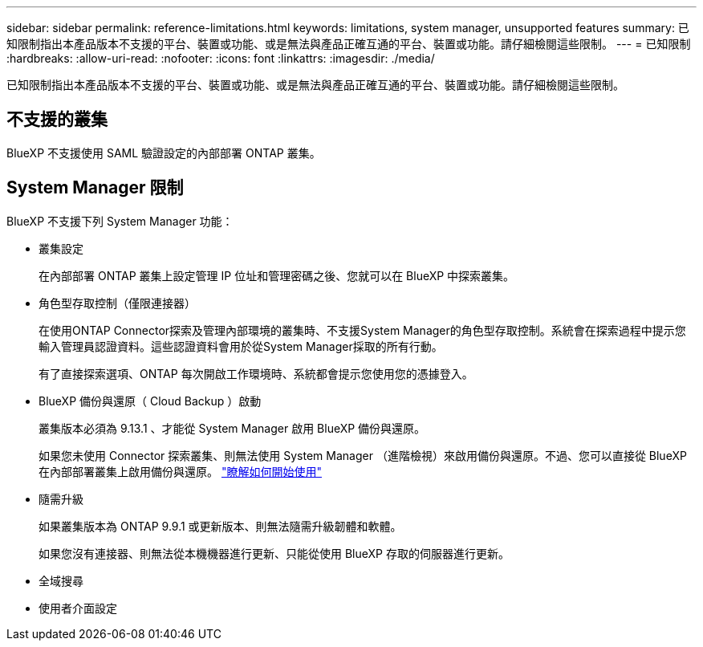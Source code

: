 ---
sidebar: sidebar 
permalink: reference-limitations.html 
keywords: limitations, system manager, unsupported features 
summary: 已知限制指出本產品版本不支援的平台、裝置或功能、或是無法與產品正確互通的平台、裝置或功能。請仔細檢閱這些限制。 
---
= 已知限制
:hardbreaks:
:allow-uri-read: 
:nofooter: 
:icons: font
:linkattrs: 
:imagesdir: ./media/


[role="lead"]
已知限制指出本產品版本不支援的平台、裝置或功能、或是無法與產品正確互通的平台、裝置或功能。請仔細檢閱這些限制。



== 不支援的叢集

BlueXP 不支援使用 SAML 驗證設定的內部部署 ONTAP 叢集。



== System Manager 限制

BlueXP 不支援下列 System Manager 功能：

* 叢集設定
+
在內部部署 ONTAP 叢集上設定管理 IP 位址和管理密碼之後、您就可以在 BlueXP 中探索叢集。

* 角色型存取控制（僅限連接器）
+
在使用ONTAP Connector探索及管理內部環境的叢集時、不支援System Manager的角色型存取控制。系統會在探索過程中提示您輸入管理員認證資料。這些認證資料會用於從System Manager採取的所有行動。

+
有了直接探索選項、ONTAP 每次開啟工作環境時、系統都會提示您使用您的憑據登入。

* BlueXP 備份與還原（ Cloud Backup ）啟動
+
叢集版本必須為 9.13.1 、才能從 System Manager 啟用 BlueXP 備份與還原。

+
如果您未使用 Connector 探索叢集、則無法使用 System Manager （進階檢視）來啟用備份與還原。不過、您可以直接從 BlueXP 在內部部署叢集上啟用備份與還原。 https://docs.netapp.com/us-en/cloud-manager-backup-restore/concept-ontap-backup-to-cloud.html["瞭解如何開始使用"^]

* 隨需升級
+
如果叢集版本為 ONTAP 9.9.1 或更新版本、則無法隨需升級韌體和軟體。

+
如果您沒有連接器、則無法從本機機器進行更新、只能從使用 BlueXP 存取的伺服器進行更新。

* 全域搜尋
* 使用者介面設定

